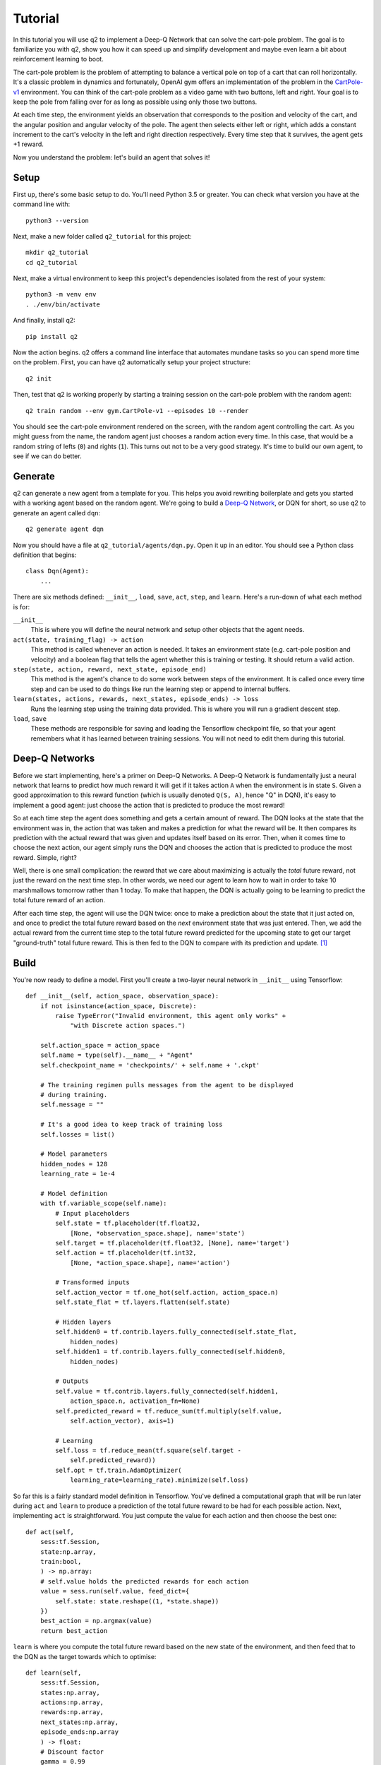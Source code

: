 Tutorial
========

In this tutorial you will use q2 to implement a Deep-Q Network that can solve
the cart-pole problem. The goal is to familiarize you with q2, show you how
it can speed up and simplify development and maybe even learn a bit about
reinforcement learning to boot.

The cart-pole problem is the problem of attempting to balance a vertical pole
on top of a cart that can roll horizontally. It's a classic problem in
dynamics and fortunately, OpenAI gym offers an implementation of the problem
in the `CartPole-v1 <https://gym.openai.com/envs/CartPole-v1/>`_ environment.
You can think of the cart-pole problem as a video game with two buttons, left
and right. Your goal is to keep the pole from falling over for as long as
possible using only those two buttons.

At each time step, the environment yields an observation that corresponds to
the position and velocity of the cart, and the angular position and angular
velocity of the pole. The agent then selects either left or right, which adds
a constant increment to the cart's velocity in the left and right direction
respectively. Every time step that it survives, the agent gets +1 reward.

Now you understand the problem: let's build an agent that solves it!

Setup
^^^^^

First up, there's some basic setup to do. You'll need Python 3.5 or greater.
You can check what version you have at the command line with::

    python3 --version

Next, make a new folder called ``q2_tutorial`` for this project::

    mkdir q2_tutorial
    cd q2_tutorial

Next, make a virtual environment to keep this project's dependencies isolated
from the rest of your system::

    python3 -m venv env
    . ./env/bin/activate

And finally, install q2::

    pip install q2

Now the action begins. q2 offers a command line interface that automates
mundane tasks so you can spend more time on the problem. First, you can have
q2 automatically setup your project structure::

    q2 init

Then, test that q2 is working properly by starting a training session on the
cart-pole problem with the random agent::

    q2 train random --env gym.CartPole-v1 --episodes 10 --render

You should see the cart-pole environment rendered on the screen, with the
random agent controlling the cart. As you might guess from the name, the
random agent just chooses a random action every time. In this case, that
would be a random string of lefts (\ ``0``\ ) and rights (\ ``1``\ ). This turns
out not to be a very good strategy. It's time to build our own agent, to see
if we can do better.

Generate
^^^^^^^^

q2 can generate a new agent from a template for you. This helps you avoid
rewriting boilerplate and gets you started with a working agent based on the
random agent. We're going to build a `Deep-Q Network
<https://deepmind.com/research/dqn/>`_, or DQN for short, so use q2 to
generate an agent called ``dqn``::

    q2 generate agent dqn

Now you should have a file at ``q2_tutorial/agents/dqn.py``. Open it up in
an editor. You should see a Python class definition that begins::

    class Dqn(Agent):
        ...

There are six methods defined: ``__init__``, ``load``, ``save``, ``act``,
``step``, and ``learn``. Here's a run-down of what each method is for:

``__init__``
    This is where you will define the neural network and setup other objects
    that the agent needs.

``act(state, training_flag) -> action``
    This method is called whenever an action is needed. It takes an
    environment state (e.g. cart-pole position and velocity) and a boolean
    flag that tells the agent whether this is training or testing. It should
    return a valid action.

``step(state, action, reward, next_state, episode_end)``
    This method is the agent's chance to do some work between steps of the
    environment. It is called once every time step and can be used to do
    things like run the learning step or append to internal buffers.

``learn(states, actions, rewards, next_states, episode_ends) -> loss``
    Runs the learning step using the training data provided. This is where
    you will run a gradient descent step.

``load``, ``save``
    These methods are responsible for saving and loading the Tensorflow
    checkpoint file, so that your agent remembers what it has learned between
    training sessions. You will not need to edit them during this tutorial.

Deep-Q Networks
^^^^^^^^^^^^^^^

Before we start implementing, here's a primer on Deep-Q Networks. A Deep-Q
Network is fundamentally just a neural network that learns to predict how
much reward it will get if it takes action ``A`` when the environment is in
state ``S``. Given a good approximation to this reward function (which is
usually denoted ``Q(S, A)``, hence "Q" in DQN), it's easy to implement a good
agent: just choose the action that is predicted to produce the most reward!

So at each time step the agent does something and gets a certain amount of
reward. The DQN looks at the state that the environment was in, the action
that was taken and makes a prediction for what the reward will be. It then
compares its prediction with the actual reward that was given and updates
itself based on its error. Then, when it comes time to choose the next
action, our agent simply runs the DQN and chooses the action that is
predicted to produce the most reward. Simple, right?

Well, there is one small complication: the reward that we care about
maximizing is actually the *total* future reward, not just the reward on the
next time step. In other words, we need our agent to learn how to wait in
order to take 10 marshmallows tomorrow rather than 1 today. To make that
happen, the DQN is actually going to be learning to predict the total future
reward of an action.

After each time step, the agent will use the DQN twice: once to make a
prediction about the state that it just acted on, and once to predict the
total future reward based on the *next* environment state that was just
entered. Then, we add the actual reward from the current time step to the
total future reward predicted for the upcoming state to get our target
"ground-truth" total future reward. This is then fed to the DQN to compare
with its prediction and update. [#f1]_


Build
^^^^^

You're now ready to define a model. First you'll create a two-layer neural
network in ``__init__`` using Tensorflow::

    def __init__(self, action_space, observation_space):
        if not isinstance(action_space, Discrete):
            raise TypeError("Invalid environment, this agent only works" +
                "with Discrete action spaces.")

        self.action_space = action_space
        self.name = type(self).__name__ + "Agent"
        self.checkpoint_name = 'checkpoints/' + self.name + '.ckpt'

        # The training regimen pulls messages from the agent to be displayed
        # during training.
        self.message = ""

        # It's a good idea to keep track of training loss
        self.losses = list()

        # Model parameters
        hidden_nodes = 128
        learning_rate = 1e-4

        # Model definition
        with tf.variable_scope(self.name):
            # Input placeholders
            self.state = tf.placeholder(tf.float32,
                [None, *observation_space.shape], name='state')
            self.target = tf.placeholder(tf.float32, [None], name='target')
            self.action = tf.placeholder(tf.int32,
                [None, *action_space.shape], name='action')

            # Transformed inputs
            self.action_vector = tf.one_hot(self.action, action_space.n)
            self.state_flat = tf.layers.flatten(self.state)

            # Hidden layers
            self.hidden0 = tf.contrib.layers.fully_connected(self.state_flat,
                hidden_nodes)
            self.hidden1 = tf.contrib.layers.fully_connected(self.hidden0,
                hidden_nodes)
            
            # Outputs
            self.value = tf.contrib.layers.fully_connected(self.hidden1, 
                action_space.n, activation_fn=None)
            self.predicted_reward = tf.reduce_sum(tf.multiply(self.value,
                self.action_vector), axis=1)
            
            # Learning
            self.loss = tf.reduce_mean(tf.square(self.target -
                self.predicted_reward))
            self.opt = tf.train.AdamOptimizer(
                learning_rate=learning_rate).minimize(self.loss)

So far this is a fairly standard model definition in Tensorflow. You've
defined a computational graph that will be run later during ``act`` and
``learn`` to produce a prediction of the total future reward to be had for
each possible action. Next, implementing ``act`` is straightforward. You just
compute the value for each action and then choose the best one::

    def act(self,
        sess:tf.Session,
        state:np.array,
        train:bool,
        ) -> np.array:
        # self.value holds the predicted rewards for each action
        value = sess.run(self.value, feed_dict={
            self.state: state.reshape((1, *state.shape))
        })
        best_action = np.argmax(value)
        return best_action

``learn`` is where you compute the total future reward based on the new state
of the environment, and then feed that to the DQN as the target towards which
to optimise::

    def learn(self,
        sess:tf.Session,
        states:np.array,
        actions:np.array,
        rewards:np.array,
        next_states:np.array,
        episode_ends:np.array
        ) -> float:
        # Discount factor
        gamma = 0.99
        # Compute ground-truth total future expected value based on actual
        # rewards using the Bellman equation
        future_values = sess.run(self.value, feed_dict={
            self.state: next_states,
        })
        # Expected future value is 0 if episode has ended
        future_values[episode_ends] = np.zeros(future_values.shape[1:])
        # The Bellman equation
        targets = rewards + gamma * np.max(future_values, axis=1)

        loss, _ = sess.run([self.loss, self.opt], feed_dict={
            self.state: states,
            self.target: targets,
            self.action: actions,
        })
        return loss

Finally, ``step`` is where you run the training step. For now there is nothing
else that needs to be done here, although soon there will be::

    def step(self,
        sess:tf.Session,
        state:np.array,
        action:np.array,
        reward:float,
        next_state:np.array,
        done:bool
        ):
        # For this simple agent, all we need to do here is run the
        # learning step.
        loss = self.learn(sess, [state], [action], [reward], [next_state],
            [done])
        self.losses.append(loss)

        self.message = "Loss: {:.2f}".format(loss)

You're done! You now have a fully functioning DQN agent. Try it out in a
training session::

    q2 train dqn --env gym.CartPole-v1 --episodes 10 --render

Once again you should see the cart-pole environment rendered on the screen,
only this time your ``Dqn`` agent is playing. 


Extend
^^^^^^

With the basic implementation from above, you probably observed that the
agent always goes to one-side as quickly as it can. This is a very common
failure mode for RL agents. In our case, the initial weights of the DQN came
out slightly favouring either left or right. Consequently, the agent chose
that action, then receiving a reward of +1 for surviving that time step. This
causes the DQN to increase its confidence in that action, leading to a
runaway self-reinforcing process in which it will only ever output the same
action.

Exploration
^^^^^^^^^^^

One way to remedy this is to break the loop by injecting some randomness into
the agent's actions. q2 comes with some useful tools for this out of the box.
At the top of the file, ``import`` a decaying noise generator like so::

    from q2.agents.noise import DecayProcess

``DecayProcess`` generates a stream of ``1``\ s and ``0``\ s, with ``1``\ s showing
up less and less frequently as the process goes on. We can use this to add
some randomness to our agents behaviour that starts out big and slowly
disappears, letting the agent have more control. Go back down to ``__init__``
and add a line to instantiate the ``DecayProcess``\ ::

    def __init__(...):
        ...
        # Agents need to trade off between exploring and exploiting. This decay
        # process starts the agent off with a high initial exploration tendency
        # and gradually reduces it over time.
        self.noise = DecayProcess(
            explore_start=1.0, explore_stop=0.1, final_frame=1e4)
        ...

We'll make use of this when choosing the next action. Add these lines to the
start of the definition of ``act``::

    def act(...):
        # Decide whether to "explore" i.e. take a completely random action
        if self.noise.sample() == 1 and train:
            return self.action_space.sample()
        ...

Finally, in order for the process to decay it needs to be stepped every time
that the agent is stepped. Modify the end of ``step`` like so::

    def step(...):
        ...
        self.noise.step()

        self.message = "Loss: {:.2f}\tExplore: {:.2f}".format(
            loss, self.noise.epsilon)

Now run a training session with your agent again! You should observe it
mixing up its actions much more often. 


Replay buffer
^^^^^^^^^^^^^

At this point, if you just left the agent running for a few thousand episodes
it would solve this environment. However, at the moment the agent is learning
very inefficiently. At each time step it looks at what just happened and
tries to learn from it. This means that the variance in the gradient will be
high, and the network will take a winding, inefficient path down the
objective landscape. Additionally, the fact that the network is learning from
events in the order that they happened means that it is vulnerable to loops
in the learning process that might prevent it from converging.

We can fix this by adding one last component to the agent: a replay buffer.
The agent will keep around a set of events that it saw in the past, and at
each step it will sample from this buffer to get training data for the learning
step. This breaks potential feedback loops because learning is happening out of
order, and also reduces variance in the gradient step by averaging over multiple
data points. Once again, q2 comes with a helper to make implementing this easy.
At the top of the file, add::

    from q2.agents.history import History

Then in ``__init__``, add this line::

    def __init__(...):
        ...
        # In the learning step, we will sample from a history of
        # the last 1000 training steps seen.
        self.history = History(1000)
        ...

And add these lines to the start of ``learn``::

    def learn(...):
        # Add the current step to the history buffer
        self.history.step(state, action, reward, next_state, done)

        # Sample history for learning
        batch_size = 10
        states, actions, rewards, next_states, dones = self.history.sample(
            batch_size)

Finally, modify the learning step to use the batch of data::

        loss = self.learn(sess, states, actions, rewards, next_states, dones)

That's all! Run the agent again and observe how much faster the loss drops. Finally,
try running the training for 500 episodes like so::

    q2 train dqn --env gym.CartPole-v1 --epochs 5 --episodes 100

Once it's done, you can run a test session in which the agent doesn't explore at all::

    q2 train dqn --env gym.CartPole-v1 --episodes --test --render

If all went well, the agent should be noticeably better at cart-pole than
when it started. Try running the random agent again to compare.

That's the end of this tutorial. Hopefully you see how q2 makes developing RL
agents easier and faster. For some next steps, try modifying this agent to
learn other environments. Or try messing with the model parameters and
architecture to see if you can get it to solve cart-pole faster (OpenAI Gym
defines solving cart-pole as consistently achieving an episode score above
195).


Source code
^^^^^^^^^^^

The complete source code for the agent you developed is available below for reference::

    import tensorflow as tf
    import numpy as np
    from gym import Space
    from gym.spaces import Discrete, Box, MultiBinary
    from q2.agents import Agent
    from q2.agents.noise import DecayProcess
    from q2.agents.history import History

    class Dqn(Agent):
        def __init__(self, observation_space:Space, action_space:Space):
            if not isinstance(action_space, Discrete):
                raise TypeError("Invalid environment, this agent only works with Discrete action spaces.")

            self.action_space = action_space
            self.name = type(self).__name__ + "Agent"
            self.checkpoint_name = 'checkpoints/' + self.name + '.ckpt'

            # The training regimen pulls messages from the agent to be displayed during training
            self.message = ""

            # It's a good idea to keep track of training loss
            self.losses = list()

            # Model parameters
            hidden_nodes = 128
            learning_rate = 1e-4

            # In the learning step, we will sample from a history of training steps seen.
            self.history = History(1000)

            # Agents need to trade off between exploring and exploiting. This decay process starts
            # the agent off with a high initial exploration tendency and gradually reduces it over
            # time.
            self.noise = DecayProcess(explore_start=1.0, explore_stop=0.1, final_frame=1e4)

            # Model definition
            with tf.variable_scope(self.name):
                # Input placeholders
                self.state = tf.placeholder(tf.float32, [None, *observation_space.shape], name='state')
                self.target = tf.placeholder(tf.float32, [None], name='target')
                self.action = tf.placeholder(tf.int32, [None, *action_space.shape], name='action')

                # Transformed inputs
                self.action_vector = tf.one_hot(self.action, action_space.n)
                self.state_flat = tf.layers.flatten(self.state)

                # Hidden layers
                self.hidden0 = tf.contrib.layers.fully_connected(self.state_flat, hidden_nodes)
                self.hidden1 = tf.contrib.layers.fully_connected(self.hidden0, hidden_nodes)
                
                # Outputs
                self.value = tf.contrib.layers.fully_connected(self.hidden1, action_space.n,
                                                            activation_fn=None)
                self.predicted_reward = tf.reduce_sum(tf.multiply(self.value, self.action_vector), axis=1)
                
                # Learning
                self.loss = tf.reduce_mean(tf.square(self.target - self.predicted_reward))
                self.opt = tf.train.AdamOptimizer(learning_rate=learning_rate).minimize(self.loss)
        
        def load(self, sess:tf.Session):
            train_vars = tf.trainable_variables(scope=self.name)
            saver = tf.train.Saver(train_vars)
            try:
                saver.restore(sess, self.checkpoint_name)
                print("Checkpoint loaded")
            except (tf.errors.InvalidArgumentError, tf.errors.NotFoundError):
                print("Checkpoint file not found, skipping load")
        
        def save(self, sess:tf.Session):
            train_vars = tf.trainable_variables(scope=self.name)
            saver = tf.train.Saver(train_vars)
            saver.save(sess, self.checkpoint_name)

        def act(self,
            sess:tf.Session,
            state:np.array,
            train:bool,
            ) -> np.array:
            # Decide whether to "explore" i.e. take a completely random action
            if self.noise.sample() == 1 and train:
                return self.action_space.sample()
            value = sess.run(self.value, feed_dict={
                self.state: state.reshape((1, *state.shape))
            })
            best_action = np.argmax(value)
            return best_action
            
        
        def step(self,
            sess:tf.Session,
            state:np.array,
            action:np.array,
            reward:float,
            next_state:np.array,
            done:bool
            ):
            # Add the current step to the history buffer
            self.history.step(state, action, reward, next_state, done)

            # Sample history for learning
            batch_size = 10
            states, actions, rewards, next_states, dones = self.history.sample(batch_size)

            # For this simple agent, all we need to do here is run the learning step
            # loss = self.learn(sess, [state], [action], [reward], [next_state], [done])
            loss = self.learn(sess, states, actions, rewards, next_states, dones)
            self.losses.append(loss)

            self.noise.step()

            self.message = "Loss: {:.2f}\tExplore: {:.2f}".format(loss, self.noise.epsilon)

        def learn(self,
            sess:tf.Session,
            states:np.array,
            actions:np.array,
            rewards:np.array,
            next_states:np.array,
            episode_ends:np.array
            ) -> float:
            # Discount factor
            gamma = 0.99
            # Compute ground-truth total future expected value based on actual rewards using the Bellman equation
            future_values = sess.run(self.value, feed_dict={
                self.state: next_states,
            })
            # Expected future value is 0 if episode has ended
            future_values[episode_ends] = np.zeros(future_values.shape[1:])
            # The Bellman equation
            targets = rewards + gamma * np.max(future_values, axis=1)

            loss, _ = sess.run([self.loss, self.opt], feed_dict={
                self.state: states,
                self.target: targets,
                self.action: actions,
            })
            return loss

.. rubric:: Footnotes

.. [#f1] In reinforcement learning this idea is known as the `Bellman
         equation <https://en.wikipedia.org/wiki/Bellman_equation>`_.